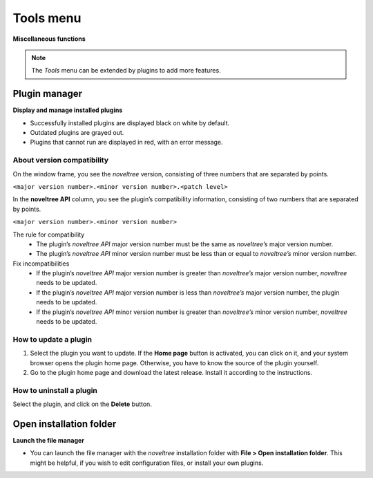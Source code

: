 Tools menu
==========

**Miscellaneous functions**

.. note:: 
   The *Tools* menu can be extended by plugins to add more
   features.


Plugin manager
--------------

**Display and manage installed plugins**

-  Successfully installed plugins are displayed black on white by
   default.
-  Outdated plugins are grayed out.
-  Plugins that cannot run are displayed in red, with an error message.

About version compatibility
~~~~~~~~~~~~~~~~~~~~~~~~~~~

On the window frame, you see the *noveltree* version, consisting of
three numbers that are separated by points.

``<major version number>.<minor version number>.<patch level>``

In the **noveltree API** column, you see the plugin’s compatibility
information, consisting of two numbers that are separated by points.

``<major version number>.<minor version number>``

The rule for compatibility
   -  The plugin’s *noveltree API* major version number must be the same as
      *noveltree’s* major version number.
   -  The plugin’s *noveltree API* minor version number must be less than
      or equal to *noveltree’s* minor version number.

Fix incompatibilities
   -  If the plugin’s *noveltree API* major version number is greater than
      *noveltree’s* major version number, *noveltree* needs to be updated.
   -  If the plugin’s *noveltree API* major version number is less than
      *noveltree’s* major version number, the plugin needs to be updated.
   -  If the plugin’s *noveltree API* minor version number is greater than
      *noveltree’s* minor version number, *noveltree* needs to be updated.

How to update a plugin
~~~~~~~~~~~~~~~~~~~~~~

1. Select the plugin you want to update. If the **Home page** button is
   activated, you can click on it, and your system browser opens the plugin
   home page. Otherwise, you have to know the source of the plugin yourself.
2. Go to the plugin home page and download the latest release. Install it
   according to the instructions.

How to uninstall a plugin
~~~~~~~~~~~~~~~~~~~~~~~~~

Select the plugin, and click on the **Delete** button.


Open installation folder
------------------------

**Launch the file manager**

-  You can launch the file manager with the *noveltree* installation
   folder with **File > Open installation folder**. This might be
   helpful, if you wish to edit configuration files, or install your own
   plugins.

